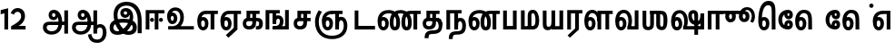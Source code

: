 SplineFontDB: 3.0
FontName: AyannaNarrowTamil-ExtraBold
FullName: AyannaNarrow
FamilyName: AyannaNarrow
OS2FamilyName: "ayanna-tamil tamil"
OS2StyleName: "regular"
Weight: ExtraBold
Copyright: Licensed under the SIL Open Font License 1.1 (see file OFL.txt)
Version: 2.5.0
ItalicAngle: 0
UnderlinePosition: -102
UnderlineWidth: 0
Ascent: 819
Descent: 205
InvalidEm: 0
UFOAscent: 819
UFODescent: -205
LayerCount: 2
Layer: 0 0 "Back" 1
Layer: 1 0 "Fore" 0
FSType: 0
OS2Version: 0
OS2_WeightWidthSlopeOnly: 0
OS2_UseTypoMetrics: 0
CreationTime: 1440916200
ModificationTime: 1441878419
PfmFamily: 16
TTFWeight: 400
TTFWidth: 5
LineGap: 0
VLineGap: 0
Panose: 2 0 6 0 0 0 0 0 0 0
OS2TypoAscent: 819
OS2TypoAOffset: 0
OS2TypoDescent: -205
OS2TypoDOffset: 0
OS2TypoLinegap: 0
OS2WinAscent: 535
OS2WinAOffset: 0
OS2WinDescent: 221
OS2WinDOffset: 0
HheadAscent: 541
HheadAOffset: 0
HheadDescent: -238
HheadDOffset: 0
OS2SubXSize: 861
OS2SubYSize: 799
OS2SubXOff: 0
OS2SubYOff: 246
OS2SupXSize: 861
OS2SupYSize: 799
OS2SupXOff: 0
OS2SupYOff: 615
OS2StrikeYSize: 61
OS2StrikeYPos: 307
OS2CapHeight: 0
OS2XHeight: 0
OS2Vendor: 'ACE '
OS2CodePages: 00000001.00000000
OS2UnicodeRanges: 80108003.00002042.00000000.00000000
Lookup: 260 0 0 "MarktobaseattachmentinTamillook" { "MarktobaseattachmentinTamillook subtable"  } ['abvm' ('taml' <'dflt' > 'DFLT' <'dflt' > ) ]
DEI: 91125
LangName: 1033 "Licensed under the SIL Open Font License 1.1 (see file OFL.txt)" "" "" "" "" "Version 2.5.0" "" "" "" "" "" "" "" "" "" "" "ayanna-tamil" "tamil"
Encoding: tamil
UnicodeInterp: none
NameList: AGL For New Fonts
DisplaySize: -128
AntiAlias: 1
FitToEm: 1
WinInfo: 0 8 7
BeginPrivate: 3
StemSnapH 13 [35 36 37 66]
StemSnapV 21 [8 10 35 36 37 38 66]
BlueShift 1 0
EndPrivate
Grid
-1024 559.984985352 m 0
 2048 559.984985352 l 1024
-1024 544.984985352 m 0
 2048 544.984985352 l 1024
EndSplineSet
AnchorClass2: "tml_virama" "MarktobaseattachmentinTamillook subtable" 
BeginChars: 263 132

StartChar: tml_E
Encoding: 9 2958 0
GlifName: tml_E_
Width: 660
VWidth: 0
GlyphClass: 2
Flags: HW
AnchorPoint: "tml_virama" 428 1 basechar 0
LayerCount: 2
Back
Fore
SplineSet
54 239 m 256
 54 431 144 544 297 545 c 256
 297 450 l 256
 200 450 153 361 153 249 c 256
 153 155 170 72 217 72 c 256
 262 72 270 135 270 173 c 256
 270 232 243 264 217 264 c 256
 179 264 151 215 162 143 c 257
 78 211 l 257
 100 260 129 362 222 362 c 256
 290 362 369 307 369 170 c 256
 369 52 312 -24 217 -24 c 256
 115 -24 54 87 54 239 c 256
289 450 m 257
 291 545 l 257
 635 545 l 257
 635 450 l 257
 535 450 l 257
 535 0 l 257
 430 0 l 257
 430 450 l 257
 289 450 l 257
EndSplineSet
EndChar

StartChar: tml_Ee
Encoding: 10 2959 1
GlifName: tml_E_e
Width: 646
VWidth: 0
GlyphClass: 2
Flags: HW
HStem: -18 36 0 21<416 521 416 416 521 521> 232 36 485 35
VStem: -41 37 208 37 457 36
AnchorPoint: "tml_virama" 314 1 basechar 0
LayerCount: 2
Back
Fore
SplineSet
40 239 m 256
 40 431 130 544 283 545 c 256
 283 450 l 256
 186 450 139 361 139 249 c 256
 139 155 156 72 203 72 c 256
 248 72 256 135 256 173 c 256
 256 232 229 264 203 264 c 256
 165 264 137 215 148 143 c 257
 64 211 l 257
 86 260 115 362 208 362 c 256
 276 362 355 307 355 170 c 256
 355 52 298 -24 203 -24 c 256
 101 -24 40 87 40 239 c 256
194 -161 m 257
 416 48 l 257
 521 0 l 257
 266 -236 l 257
 194 -161 l 257
275 450 m 257
 277 545 l 257
 621 545 l 257
 621 450 l 257
 521 450 l 257
 521 0 l 257
 416 0 l 257
 416 450 l 257
 275 450 l 257
EndSplineSet
PickledDataWithLists: "(dp1
S'com.fontlab.hintData'
p2
(dp3
S'vhints'
p4
(lp5
(dp6
S'position'
p7
I-41
sS'width'
p8
I37
sa(dp9
g7
I208
sg8
I37
sa(dp10
g7
I457
sg8
I36
sasS'hhints'
p11
(lp12
(dp13
g7
I-18
sg8
I36
sa(dp14
g7
I0
sg8
I21
sa(dp15
g7
I232
sg8
I36
sa(dp16
g7
I485
sg8
I35
sass."
EndChar

StartChar: tml_Ii
Encoding: 6 2952 2
GlifName: tml_I_i
Width: 612
VWidth: 0
GlyphClass: 2
Flags: HW
HStem: 0 21<60 60 60 165 314 314 314 419> 485 35
VStem: 108 36 413 36
LayerCount: 2
Back
Fore
SplineSet
60 0 m 257
 60 551 l 257
 587 551 l 257
 587 456 l 257
 165 456 l 257
 165 0 l 257
 60 0 l 257
182 278 m 256
 182 248 208 221 239 221 c 256
 269 221 295 248 295 278 c 256
 295 308 269 335 239 335 c 256
 208 335 182 308 182 278 c 256
314 0 m 257
 314 486 l 257
 419 486 l 257
 419 0 l 257
 314 0 l 257
434 278 m 256
 434 248 460 221 490 221 c 256
 521 221 547 248 547 278 c 256
 547 308 521 335 490 335 c 256
 460 335 434 308 434 278 c 256
EndSplineSet
PickledDataWithLists: "(dp1
S'com.fontlab.hintData'
p2
(dp3
S'vhints'
p4
(lp5
(dp6
S'position'
p7
I108
sS'width'
p8
I36
sa(dp9
g7
I413
sg8
I36
sasS'hhints'
p10
(lp11
(dp12
g7
I0
sg8
I21
sa(dp13
g7
I485
sg8
I35
sass."
EndChar

StartChar: tml_Lla
Encoding: 31 2995 3
GlifName: tml_L_la
Width: 878
VWidth: 0
GlyphClass: 2
Flags: HW
HStem: -17 36 0 21<424 424 424 529 648 648 648 753> 233 36 485 35 499 36
VStem: 23 37 272 37 424 35 698 36
LayerCount: 2
Back
Fore
SplineSet
54 239 m 256
 54 441 137 560 278 561 c 256
 413 562 508 418 508 212 c 256
 424 242 l 256
 422 377 366 467 278 467 c 256
 194 467 153 370 153 249 c 256
 153 155 170 72 217 72 c 256
 262 72 270 135 270 173 c 256
 270 232 244 264 218 264 c 256
 179 264 151 215 162 143 c 257
 78 211 l 257
 100 260 129 362 223 362 c 256
 291 362 369 307 369 170 c 256
 369 52 312 -24 217 -24 c 256
 115 -24 54 87 54 239 c 256
424 0 m 257
 424 545 l 257
 853 545 l 257
 853 450 l 257
 753 450 l 257
 753 0 l 257
 648 0 l 257
 648 450 l 257
 529 450 l 257
 529 0 l 257
 424 0 l 257
EndSplineSet
PickledDataWithLists: "(dp1
S'com.fontlab.hintData'
p2
(dp3
S'vhints'
p4
(lp5
(dp6
S'position'
p7
I23
sS'width'
p8
I37
sa(dp9
g7
I272
sg8
I37
sa(dp10
g7
I424
sg8
I35
sa(dp11
g7
I698
sg8
I36
sasS'hhints'
p12
(lp13
(dp14
g7
I-17
sg8
I36
sa(dp15
g7
I0
sg8
I21
sa(dp16
g7
I233
sg8
I36
sa(dp17
g7
I485
sg8
I35
sa(dp18
g7
I499
sg8
I36
sass."
EndChar

StartChar: tml_Day
Encoding: 65 3059 4
GlifName: tml_D_ay
Width: 622
VWidth: 0
GlyphClass: 2
Flags: HW
AnchorPoint: "tml_virama" 413 1 basechar 0
LayerCount: 2
Back
Fore
SplineSet
40 239 m 256
 40 441 130 560 283 561 c 256
 417 562 512 437 512 258 c 256
 512 116 468 57 468 57 c 257
 380 79 l 257
 396 118 410 167 410 256 c 256
 410 383 360 467 283 467 c 256
 186 467 139 370 139 249 c 256
 139 155 156 72 203 72 c 256
 248 72 256 135 256 173 c 256
 256 232 229 264 203 264 c 256
 165 264 137 215 148 143 c 257
 64 211 l 257
 86 260 115 362 208 362 c 256
 276 362 355 307 355 170 c 256
 355 52 298 -24 203 -24 c 256
 101 -24 40 87 40 239 c 256
380 79 m 257
 485 95 l 257
 597 95 l 257
 597 0 l 257
 381 0 l 257
 380 79 l 257
EndSplineSet
EndChar

StartChar: tml_Pa
Encoding: 25 2986 5
GlifName: tml_P_a
Width: 511
VWidth: 0
GlyphClass: 2
Flags: HW
HStem: 0 35
VStem: 50 36 435 36
AnchorPoint: "tml_virama" 266 0 basechar 0
LayerCount: 2
Back
Fore
SplineSet
70 0 m 257
 70 543 l 257
 175 543 l 257
 175 100 l 257
 346 100 l 257
 346 543 l 257
 451 543 l 257
 451 0 l 257
 70 0 l 257
EndSplineSet
PickledDataWithLists: "(dp1
S'com.fontlab.hintData'
p2
(dp3
S'vhints'
p4
(lp5
(dp6
S'position'
p7
I50
sS'width'
p8
I36
sa(dp9
g7
I435
sg8
I36
sasS'hhints'
p10
(lp11
(dp12
g7
I0
sg8
I35
sass."
EndChar

StartChar: tml_Ra
Encoding: 28 2992 6
GlifName: tml_R_a
Width: 498
VWidth: 0
GlyphClass: 2
Flags: HW
HStem: 0 21<58 58 58 163 282 282 282 387 388 388> 485 35
VStem: 7 36 313 36
AnchorPoint: "tml_virama" 220 0 basechar 0
LayerCount: 2
Back
Fore
SplineSet
58 0 m 257
 58 551 l 257
 487 551 l 257
 487 456 l 257
 387 456 l 257
 387 0 l 257
 282 0 l 257
 282 456 l 257
 163 456 l 257
 163 0 l 257
 58 0 l 257
69 -170 m 257
 284 32 l 257
 388 0 l 257
 133 -236 l 257
 69 -170 l 257
EndSplineSet
PickledDataWithLists: "(dp1
S'com.fontlab.hintData'
p2
(dp3
S'vhints'
p4
(lp5
(dp6
S'position'
p7
I7
sS'width'
p8
I36
sa(dp9
g7
I313
sg8
I36
sasS'hhints'
p10
(lp11
(dp12
g7
I0
sg8
I21
sa(dp13
g7
I485
sg8
I35
sass."
EndChar

StartChar: tml_Tta
Encoding: 20 2975 7
GlifName: tml_T_ta
Width: 663
VWidth: 0
GlyphClass: 2
Flags: HW
HStem: 0 35
VStem: 60 36
AnchorPoint: "tml_virama" 346 0 basechar 0
LayerCount: 2
Back
Fore
SplineSet
60 0 m 257
 60 544 l 257
 165 544 l 257
 165 103 l 257
 633 103 l 257
 633 0 l 257
 60 0 l 257
EndSplineSet
PickledDataWithLists: "(dp1
S'com.fontlab.hintData'
p2
(dp3
S'vhints'
p4
(lp5
(dp6
S'position'
p7
I60
sS'width'
p8
I36
sasS'hhints'
p9
(lp10
(dp11
g7
I0
sg8
I35
sass."
EndChar

StartChar: tml_Va
Encoding: 33 2997 8
GlifName: tml_V_a
Width: 768
VWidth: 0
GlyphClass: 2
Flags: HW
AnchorPoint: "tml_virama" 427 1 basechar 0
LayerCount: 2
Back
Fore
SplineSet
54 239 m 256
 54 441 144 560 297 561 c 256
 431 562 526 437 526 258 c 256
 526 116 482 57 482 57 c 257
 394 79 l 257
 410 118 424 167 424 256 c 256
 424 383 374 467 297 467 c 256
 200 467 153 370 153 249 c 256
 153 155 170 72 217 72 c 256
 262 72 270 135 270 173 c 256
 270 232 243 264 217 264 c 256
 179 264 151 215 162 143 c 257
 78 211 l 257
 100 260 129 362 222 362 c 256
 290 362 369 307 369 170 c 256
 369 52 312 -24 217 -24 c 256
 115 -24 54 87 54 239 c 256
394 79 m 257
 499 95 l 257
 603 95 l 257
 603 545 l 257
 708 545 l 257
 708 0 l 257
 395 0 l 257
 394 79 l 257
EndSplineSet
EndChar

StartChar: tml_MatraAa
Encoding: 38 3006 9
GlifName: tml_M_atraA_a
Width: 486
VWidth: 0
GlyphClass: 2
Flags: HW
HStem: 0 21<50 50 50 155 274 274 274 379> 485 35
VStem: 108 36 413 36
LayerCount: 2
Back
Fore
SplineSet
50 0 m 257
 50 545 l 257
 479 545 l 257
 479 450 l 257
 379 450 l 257
 379 0 l 257
 274 0 l 257
 274 450 l 257
 155 450 l 257
 155 0 l 257
 50 0 l 257
EndSplineSet
PickledDataWithLists: "(dp1
S'com.fontlab.hintData'
p2
(dp3
S'vhints'
p4
(lp5
(dp6
S'position'
p7
I108
sS'width'
p8
I36
sa(dp9
g7
I413
sg8
I36
sasS'hhints'
p10
(lp11
(dp12
g7
I0
sg8
I21
sa(dp13
g7
I485
sg8
I35
sass."
EndChar

StartChar: tml_Seven
Encoding: 59 3053 10
GlifName: tml_S_even
Width: 606
VWidth: 0
GlyphClass: 2
Flags: HW
HStem: 0 21<431 536 431 431> 485 35
VStem: 94 36 399 36
LayerCount: 2
Back
Fore
SplineSet
40 239 m 256
 40 431 148 544 332 545 c 256
 332 450 l 256
 194 450 139 361 139 249 c 256
 139 155 156 72 203 72 c 256
 248 72 256 135 256 173 c 256
 256 232 230 264 204 264 c 256
 165 264 137 215 148 143 c 257
 64 211 l 257
 86 260 115 362 209 362 c 256
 277 362 355 307 355 170 c 256
 355 52 298 -24 203 -24 c 256
 101 -24 40 87 40 239 c 256
318 450 m 257
 328 545 l 257
 536 545 l 257
 536 450 l 257
 536 450 l 257
 536 0 l 257
 431 0 l 257
 431 450 l 257
 318 450 l 257
EndSplineSet
PickledDataWithLists: "(dp1
S'com.fontlab.hintData'
p2
(dp3
S'vhints'
p4
(lp5
(dp6
S'position'
p7
I94
sS'width'
p8
I36
sa(dp9
g7
I399
sg8
I36
sasS'hhints'
p10
(lp11
(dp12
g7
I0
sg8
I21
sa(dp13
g7
I485
sg8
I35
sass."
EndChar

StartChar: uni0031
Encoding: 256 49 11
GlifName: uni0031
Width: 279
VWidth: 0
GlyphClass: 2
Flags: HW
HStem: 0 21<124 229 124 124>
VStem: 124 105<0 464 464 464>
LayerCount: 2
Back
Fore
SplineSet
19 435 m 257
 20 555 l 257
 229 609 l 257
 229 609 l 257
 229 0 l 257
 124 0 l 257
 124 464 l 257
 19 435 l 257
EndSplineSet
PickledDataWithLists: "(dp1
S'com.fontlab.hintData'
p2
(dp3
S'vhints'
p4
(lp5
(dp6
S'position'
p7
I124
sS'width'
p8
I105
sasS'hhints'
p9
(lp10
(dp11
g7
I0
sg8
I21
sass."
EndChar

StartChar: uni0032
Encoding: 257 50 12
GlifName: uni0032
Width: 459
VWidth: 0
GlyphClass: 2
Flags: HW
HStem: -17 36 0 35 233 36 499 36
VStem: 49 37 298 37 480 38
LayerCount: 2
Back
Fore
SplineSet
21 466 m 257
 43 543 116 614 210 614 c 256
 344 614 441 515 420 336 c 256
 402 219 312 140 242 103 c 257
 439 103 l 257
 439 0 l 257
 31 0 l 257
 31 93 l 257
 201 187 305 265 314 359 c 256
 322 455 271 506 217 507 c 256
 145 508 121 452 112 426 c 257
 21 466 l 257
EndSplineSet
PickledDataWithLists: "(dp1
S'com.fontlab.hintData'
p2
(dp3
S'vhints'
p4
(lp5
(dp6
S'position'
p7
I49
sS'width'
p8
I37
sa(dp9
g7
I298
sg8
I37
sa(dp10
g7
I480
sg8
I38
sasS'hhints'
p11
(lp12
(dp13
g7
I-17
sg8
I36
sa(dp14
g7
I0
sg8
I35
sa(dp15
g7
I233
sg8
I36
sa(dp16
g7
I499
sg8
I36
sass."
EndChar

StartChar: NameMe.13
Encoding: 258 -1 13
GlifName: N_ameM_e.13
Width: 533
VWidth: 0
GlyphClass: 2
Flags: HW
LayerCount: 2
Back
Fore
SplineSet
25 252 m 256
 25 395 105 471 195 471 c 256
 228 471 252 461 275 445 c 257
 237 345 l 257
 211 360 169 369 147 320 c 256
 139 303 135 280 135 252 c 256
 135 168 190 115 244 115 c 256
 349 115 389 244 389 377 c 256
 389 510 351 640 248 640 c 256
 180 640 148 589 138 551 c 258
 136 545 l 257
 30 584 l 257
 32 588 l 258
 57 664 113 755 248 755 c 256
 483 755 503 488 503 377 c 256
 503 265 479 0 244 0 c 256
 92 0 25 136 25 252 c 256
EndSplineSet
EndChar

StartChar: tml_A
Encoding: 3 2949 14
GlifName: tml_A_
Width: 825
VWidth: 0
GlyphClass: 2
Flags: HW
HStem: -134 36 160 35 298 35 492 37
VStem: 155 37 524 37 670 36 670 8
LayerCount: 2
Back
Fore
SplineSet
57 58 m 256
 56 157 118 219 237 219 c 258
 678 219 l 257
 678 124 l 257
 233 124 l 258
 186 124 163 92 163 55 c 256
 163 -12 227 -49 299 -49 c 256
 440 -49 497 45 498 186 c 256
 499 324 461 469 361 468 c 256
 333 468 314 445 314 416 c 256
 314 383 333 356 362 356 c 256
 386 356 409 374 409 413 c 256
 409 453 382 468 362 468 c 257
 462 474 l 257
 474 447 479 421 479 398 c 256
 479 320 435 265 356 265 c 256
 277 264 218 323 217 410 c 256
 216 503 279 562 363 561 c 256
 540 560 600 364 601 190 c 256
 602 -11 498 -144 299 -144 c 256
 150 -144 58 -53 57 58 c 256
660 -116 m 257
 660 545 l 257
 765 545 l 257
 765 -116 l 257
 660 -116 l 257
EndSplineSet
PickledDataWithLists: "(dp1
S'com.fontlab.hintData'
p2
(dp3
S'vhints'
p4
(lp5
(dp6
S'position'
p7
I155
sS'width'
p8
I37
sa(dp9
g7
I524
sg8
I37
sa(dp10
g7
I670
sg8
I36
sa(dp11
g7
I670
sg8
I8
sasS'hhints'
p12
(lp13
(dp14
g7
I-134
sg8
I36
sa(dp15
g7
I160
sg8
I35
sa(dp16
g7
I298
sg8
I35
sa(dp17
g7
I492
sg8
I37
sass."
EndChar

StartChar: tml_Aa
Encoding: 4 2950 15
GlifName: tml_A_a
Width: 1075
VWidth: 0
GlyphClass: 2
Flags: HW
HStem: -134 36 160 35 298 35 492 37
LayerCount: 2
Back
Fore
SplineSet
508 -144 m 257
 602 -128 l 257
 618 -238 666 -287 767 -288 c 256
 888 -289 925 -183 925 -82 c 256
 925 -3 907 66 848 66 c 256
 790 66 766 33 765 -24 c 257
 690 -58 l 257
 688 70 754 161 848 161 c 256
 976 161 1030 41 1030 -82 c 256
 1030 -257 931 -383 767 -383 c 256
 669 -383 529 -344 508 -144 c 257
EndSplineSet
Refer: 14 2949 N 1 0 0 1 0 0 2
PickledDataWithLists: "(dp1
S'com.fontlab.hintData'
p2
(dp3
S'hhints'
p4
(lp5
(dp6
S'position'
p7
I-134
sS'width'
p8
I36
sa(dp9
g7
I160
sg8
I35
sa(dp10
g7
I298
sg8
I35
sa(dp11
g7
I492
sg8
I37
sass."
EndChar

StartChar: tml_Nnna
Encoding: 24 2985 16
GlifName: tml_N_nna
Width: 940
VWidth: 0
GlyphClass: 2
Flags: HW
LayerCount: 2
Back
Fore
SplineSet
40 239 m 256
 40 438 152 555 342 556 c 256
 342 461 l 256
 197 461 139 368 139 249 c 256
 139 155 156 72 203 72 c 256
 248 72 256 135 256 173 c 256
 256 232 230 264 204 264 c 256
 165 264 137 215 148 143 c 257
 64 211 l 257
 86 260 115 362 209 362 c 256
 277 362 355 307 355 170 c 256
 355 52 298 -24 203 -24 c 256
 101 -24 40 87 40 239 c 256
342 461 m 257
 342 556 l 257
 364 556 l 257
 364 461 l 257
 342 461 l 257
361 461 m 256
 361 556 l 256
 513 556 673 458 673 208 c 256
 673 51 630 -24 528 -24 c 256
 429 -24 380 53 380 208 c 256
 380 414 460 545 647 546 c 257
 925 546 l 257
 925 451 l 257
 825 451 l 257
 825 0 l 257
 720 0 l 257
 720 451 l 257
 648 451 l 257
 530 451 485 359 485 208 c 256
 485 137 499 72 528 72 c 256
 556 72 567 130 567 207 c 256
 567 403 452 461 361 461 c 256
EndSplineSet
EndChar

StartChar: tml_Nna
Encoding: 21 2979 17
GlifName: tml_N_na
Width: 1274
VWidth: 0
GlyphClass: 2
Flags: HW
HStem: -17 36 1 21 233 36 486 35
VStem: -51 37 198 37 447 36
AnchorPoint: "tml_virama" 476 0 basechar 0
LayerCount: 2
Back
Fore
SplineSet
40 239 m 256
 40 438 152 555 343 556 c 256
 343 461 l 256
 206 461 139 368 139 249 c 256
 139 155 156 72 203 72 c 256
 248 72 256 135 256 173 c 256
 256 232 230 264 204 264 c 256
 165 264 137 215 148 143 c 257
 64 211 l 257
 86 260 115 362 209 362 c 256
 277 362 355 307 355 170 c 256
 355 52 298 -24 203 -24 c 256
 101 -24 40 87 40 239 c 256
343 461 m 257
 343 556 l 257
 365 556 l 257
 365 461 l 257
 343 461 l 257
362 461 m 256
 362 556 l 256
 514 556 673 458 673 208 c 256
 673 51 630 -24 528 -24 c 256
 430 -24 382 53 382 208 c 256
 382 420 476 555 696 556 c 257
 692 461 l 257
 544 461 487 365 487 208 c 256
 487 137 500 72 528 72 c 256
 556 72 567 130 567 207 c 256
 567 403 453 461 362 461 c 256
689 461 m 256
 689 556 l 256
 842 556 1002 458 1002 208 c 256
 1002 51 959 -24 858 -24 c 256
 761 -24 713 53 713 208 c 256
 713 414 792 545 977 546 c 257
 1256 546 l 257
 1256 451 l 257
 1156 451 l 257
 1156 0 l 257
 1051 0 l 257
 1051 451 l 257
 978 451 l 257
 862 451 818 359 818 208 c 256
 818 137 831 72 858 72 c 256
 885 72 896 130 896 207 c 256
 896 403 781 461 689 461 c 256
EndSplineSet
PickledDataWithLists: "(dp1
S'com.fontlab.hintData'
p2
(dp3
S'vhints'
p4
(lp5
(dp6
S'position'
p7
I-51
sS'width'
p8
I37
sa(dp9
g7
I198
sg8
I37
sa(dp10
g7
I447
sg8
I36
sasS'hhints'
p11
(lp12
(dp13
g7
I-17
sg8
I36
sa(dp14
g7
I1
sg8
I21
sa(dp15
g7
I233
sg8
I36
sa(dp16
g7
I486
sg8
I35
sass."
EndChar

StartChar: NameMe.18
Encoding: 259 -1 18
GlifName: N_ameM_e.18
Width: 1024
VWidth: 0
GlyphClass: 2
Flags: HW
LayerCount: 2
Back
Fore
EndChar

StartChar: tml_Ma
Encoding: 26 2990 19
GlifName: tml_M_a
Width: 624
VWidth: 0
GlyphClass: 2
Flags: HW
HStem: 0 35 520 35
VStem: 70 35 327 35 638 36
AnchorPoint: "tml_virama" 286 0 basechar 0
LayerCount: 2
Back
Fore
SplineSet
60 0 m 257
 60 545 l 257
 165 545 l 257
 165 95 l 257
 378 95 l 257
 393 0 l 257
 60 0 l 257
250 66 m 256
 250 382 l 258
 250 496 284 560 399 561 c 256
 519 562 572 404 573 271 c 256
 574 85 514 0 389 0 c 257
 371 95 l 257
 461 94 468 171 468 271 c 256
 468 355 448 465 400 465 c 256
 360 465 355 433 355 382 c 258
 355 66 l 257
 250 66 l 256
EndSplineSet
PickledDataWithLists: "(dp1
S'com.fontlab.hintData'
p2
(dp3
S'vhints'
p4
(lp5
(dp6
S'position'
p7
I70
sS'width'
p8
I35
sa(dp9
g7
I327
sg8
I35
sa(dp10
g7
I638
sg8
I36
sasS'hhints'
p11
(lp12
(dp13
g7
I0
sg8
I35
sa(dp14
g7
I520
sg8
I35
sass."
EndChar

StartChar: tml_Virama
Encoding: 49 3021 20
GlifName: tml_V_irama
Width: 0
VWidth: 0
GlyphClass: 4
Flags: HW
HStem: 658 48
VStem: -24 48
AnchorPoint: "tml_virama" 0 0 mark 0
LayerCount: 2
Back
Fore
SplineSet
-61 682 m 256
 -61 715 -33 743 0 743 c 256
 33 743 61 715 61 682 c 256
 61 649 33 621 0 621 c 256
 -33 621 -61 649 -61 682 c 256
EndSplineSet
PickledDataWithLists: "(dp1
S'com.fontlab.hintData'
p2
(dp3
S'vhints'
p4
(lp5
(dp6
S'position'
p7
I-24
sS'width'
p8
I48
sasS'hhints'
p9
(lp10
(dp11
g7
I658
sg8
I48
sass."
EndChar

StartChar: tml_I
Encoding: 5 2951 21
GlifName: tml_I_
Width: 1005
VWidth: 0
GlyphClass: 2
Flags: HW
HStem: -134 36 160 35 298 35 492 37
VStem: 181 37 550 37 696 36 696 8
LayerCount: 2
Back
Fore
SplineSet
43 58 m 256
 42 273 283 300 441 300 c 256
 597 300 808 253 808 61 c 256
 808 -25 772 -144 570 -144 c 256
 301 -144 155 153 155 419 c 256
 155 646 288 787 522 786 c 256
 812 784 945 573 945 234 c 256
 945 159 945 -41 945 -98 c 257
 832 -97 l 257
 833 -48 834 165 834 254 c 256
 833 515 717 678 522 677 c 256
 357 677 263 595 263 398 c 256
 263 155 451 -39 568 -39 c 256
 680 -39 694 23 694 60 c 256
 694 117 646 189 436 189 c 256
 245 189 149 154 149 52 c 256
 149 -3 186 -39 265 -39 c 256
 394 -39 576 117 604 307 c 256
 624 433 596 529 487 528 c 256
 459 528 440 505 440 476 c 256
 440 443 459 416 488 416 c 256
 512 416 535 434 535 473 c 256
 535 513 508 528 488 528 c 257
 588 534 l 257
 600 507 605 481 605 458 c 256
 605 380 561 326 482 325 c 256
 403 324 344 383 343 470 c 256
 342 563 409 622 499 621 c 256
 662 620 724 456 702 291 c 256
 665 24 452 -144 275 -144 c 256
 109 -144 44 -58 43 58 c 256
EndSplineSet
PickledDataWithLists: "(dp1
S'com.fontlab.hintData'
p2
(dp3
S'vhints'
p4
(lp5
(dp6
S'position'
p7
I181
sS'width'
p8
I37
sa(dp9
g7
I550
sg8
I37
sa(dp10
g7
I696
sg8
I36
sa(dp11
g7
I696
sg8
I8
sasS'hhints'
p12
(lp13
(dp14
g7
I-134
sg8
I36
sa(dp15
g7
I160
sg8
I35
sa(dp16
g7
I298
sg8
I35
sa(dp17
g7
I492
sg8
I37
sass."
EndChar

StartChar: tml_La
Encoding: 30 2994 22
GlifName: tml_L_a
Width: 0
VWidth: 0
GlyphClass: 2
Flags: HW
LayerCount: 2
Back
Fore
EndChar

StartChar: tml_Llla
Encoding: 32 2996 23
GlifName: tml_L_lla
Width: 0
VWidth: 0
GlyphClass: 2
Flags: HW
LayerCount: 2
Back
Fore
EndChar

StartChar: tml_O
Encoding: 12 2962 24
GlifName: tml_O_
Width: 0
VWidth: 0
GlyphClass: 2
Flags: HW
LayerCount: 2
Back
Fore
EndChar

StartChar: tml_Oo
Encoding: 13 2963 25
GlifName: tml_O_o
Width: 0
VWidth: 0
GlyphClass: 2
Flags: HW
LayerCount: 2
Back
Fore
EndChar

StartChar: tml_Rra
Encoding: 29 2993 26
GlifName: tml_R_ra
Width: 0
VWidth: 0
GlyphClass: 2
Flags: HW
LayerCount: 2
Back
Fore
EndChar

StartChar: tml_Sha
Encoding: 34 2998 27
GlifName: tml_S_ha
Width: 811
GlyphClass: 2
Flags: HW
AnchorPoint: "tml_virama" 383 0 basechar 0
LayerCount: 2
Back
Fore
SplineSet
56 545 m 1
 161 545 l 1
 161 148 l 2
 161 94 183 80 214 80 c 0
 240 80 271 94 271 148 c 2
 271 545 l 1
 376 545 l 1
 376 148 l 2
 376 38 318 -17 212 -17 c 0
 101 -17 56 44 56 148 c 2
 56 545 l 1
271 450 m 1
 271 545 l 1
 546 545 l 1
 564 450 l 1
 271 450 l 1
441 148 m 256
 441 530 l 256
 551 530 l 257
 551 148 l 256
 551 94 581 83 601 83 c 256
 639 83 646 131 646 275 c 256
 646 385 641 451 531 450 c 257
 541 545 l 257
 666 545 755.73 516 755 275 c 256
 754.45 92 719 -15 598 -15 c 256
 523.99 -15 441 15 441 148 c 256
EndSplineSet
EndChar

StartChar: tml_Uu
Encoding: 8 2954 28
GlifName: tml_U_u
Width: 0
VWidth: 0
GlyphClass: 2
Flags: HW
LayerCount: 2
Back
Fore
EndChar

StartChar: tml_Visarga
Encoding: 2 2947 29
GlifName: tml_V_isarga
Width: 0
VWidth: 0
GlyphClass: 2
Flags: HW
LayerCount: 2
Back
Fore
EndChar

StartChar: tml_Ya
Encoding: 27 2991 30
GlifName: tml_Y_a
Width: 685
VWidth: 0
GlyphClass: 2
Flags: HW
HStem: -17 36 0 21<306 306 306 635> 233 36 485 35 499 36
VStem: -215 37 34 37 186 35 460 36
AnchorPoint: "tml_virama" 348 0 basechar 0
LayerCount: 2
Back
Fore
SplineSet
61 156 m 258
 61 545 l 256
 166 545 l 257
 166 161 l 258
 166 102 185 80 226 80 c 256
 289 80 306 127 306 255 c 256
 351 291 l 257
 378 104 320 -17 209 -17 c 256
 94 -17 61 52 61 156 c 258
306 0 m 257
 306 545 l 257
 411 545 l 257
 411 95 l 257
 530 95 l 257
 530 545 l 257
 635 545 l 257
 635 0 l 257
 306 0 l 257
EndSplineSet
PickledDataWithLists: "(dp1
S'com.fontlab.hintData'
p2
(dp3
S'vhints'
p4
(lp5
(dp6
S'position'
p7
I-215
sS'width'
p8
I37
sa(dp9
g7
I34
sg8
I37
sa(dp10
g7
I186
sg8
I35
sa(dp11
g7
I460
sg8
I36
sasS'hhints'
p12
(lp13
(dp14
g7
I-17
sg8
I36
sa(dp15
g7
I0
sg8
I21
sa(dp16
g7
I233
sg8
I36
sa(dp17
g7
I485
sg8
I35
sa(dp18
g7
I499
sg8
I36
sass."
EndChar

StartChar: uni0033
Encoding: 260 51 31
GlifName: uni0033
Width: 419
VWidth: 0
GlyphClass: 2
Flags: HW
HStem: -7 35 302 19 562 35
VStem: 20 31 342 36
LayerCount: 2
Back
Fore
PickledDataWithLists: "(dp1
S'com.fontlab.hintData'
p2
(dp3
S'vhints'
p4
(lp5
(dp6
S'position'
p7
I20
sS'width'
p8
I31
sa(dp9
g7
I342
sg8
I36
sasS'hhints'
p10
(lp11
(dp12
g7
I-7
sg8
I35
sa(dp13
g7
I302
sg8
I19
sa(dp14
g7
I562
sg8
I35
sass."
EndChar

StartChar: tml_Nya
Encoding: 19 2974 32
GlifName: tml_N_ya
Width: 1156
VWidth: 0
GlyphClass: 2
Flags: HW
HStem: 0 21<665 770 665 665> 485 35
VStem: 152 36 457 36
LayerCount: 2
Back
Fore
SplineSet
94 227 m 256
 94 362 144 467 200 558 c 257
 289 514 l 257
 236 423 200 351 200 221 c 256
 200 -37 356 -174 572 -173 c 256
 778 -172 904 -68 904 111 c 256
 904 189 883 266 829 266 c 256
 782 266 769 225 770 148 c 256
 770 131 770 112 770 93 c 257
 671 91 l 257
 661 175 679 249 708 292 c 256
 742 343 783 368 835 367 c 256
 950 365 1006 244 1006 116 c 256
 1007 -126 836 -271 571 -270 c 256
 288 -269 95 -90 94 227 c 256
286 239 m 256
 286 431 394 544 578 545 c 256
 578 450 l 256
 440 450 385 361 385 249 c 256
 385 155 402 72 449 72 c 256
 494 72 502 135 502 173 c 256
 502 232 476 264 450 264 c 256
 411 264 383 215 394 143 c 257
 310 211 l 257
 332 260 361 362 455 362 c 256
 523 362 601 307 601 170 c 256
 601 52 544 -24 449 -24 c 256
 347 -24 286 87 286 239 c 256
560 450 m 257
 562 545 l 257
 870 545 l 257
 870 450 l 257
 770 450 l 257
 770 0 l 257
 665 0 l 257
 665 450 l 257
 560 450 l 257
EndSplineSet
PickledDataWithLists: "(dp1
S'com.fontlab.hintData'
p2
(dp3
S'vhints'
p4
(lp5
(dp6
S'position'
p7
I152
sS'width'
p8
I36
sa(dp9
g7
I457
sg8
I36
sasS'hhints'
p10
(lp11
(dp12
g7
I0
sg8
I21
sa(dp13
g7
I485
sg8
I35
sass."
EndChar

StartChar: .notdef
Encoding: 261 -1 33
GlifName: _notdef
Width: 300
VWidth: 0
Flags: HW
LayerCount: 2
Back
Fore
EndChar

StartChar: tml_U
Encoding: 7 2953 34
GlifName: tml_U_
Width: 835
GlyphClass: 2
Flags: HW
LayerCount: 2
Back
Fore
SplineSet
803 95 m 1
 803 0 l 1
 80 0 l 1
 79 95 l 1
 215.25 95 l 1
 336.95 105.38 419.07 195.38 420 343 c 0
 421 448 386 531 277 531 c 0
 235.63 531 200.78 513.82 177.61 484.77 c 1
 184.29 486.22 191.4 487 199 487 c 0
 263 487 337 438 337 316 c 0
 337 212 283 146 193 146 c 0
 102 146 48 245 48 380 c 0
 48 522 154 625 277 625 c 0
 429 625 521 517 521 345 c 0
 521 218.09 475.28 140.54 430.45 95 c 1
 803 95 l 1
153 305.99 m 1
 159.62 267.83 172.19 242 193 242 c 0
 231 242 238 290 238 319 c 0
 238 364 216 389 194 389 c 0
 165.38 389 153.31 355.88 153 305.99 c 1
EndSplineSet
EndChar

StartChar: tml_Ai
Encoding: 11 2960 35
GlifName: tml_A_i
Width: 0
VWidth: 0
GlyphClass: 2
Flags: HW
LayerCount: 2
Back
Fore
EndChar

StartChar: tml_Au
Encoding: 14 2964 36
GlifName: tml_A_u
Width: 0
VWidth: 0
GlyphClass: 2
Flags: HW
LayerCount: 2
Back
Fore
EndChar

StartChar: tml_Ka
Encoding: 15 2965 37
GlifName: tml_K_a
Width: 626
GlyphClass: 2
Flags: HW
LayerCount: 2
Back
Fore
SplineSet
30 170 m 0
 29 261 82 332 168 332 c 2
 440 332 l 0
 518.516556291 332 596 297.96875 596 167 c 0
 596 75.7167630058 569.121621622 0.942196531792 443 -1 c 1
 401 1 l 1
 401 95 l 1
 435 95 l 2
 474 95 491 120.463414634 491 167 c 0
 491 217.671875 467 236 427 236 c 0
 186 238 l 0
 146 238 127 208 127 170 c 0
 127 121 157 95 207 95 c 0
 271 95 301 138 301 201 c 6
 301 452 l 1
 241 452 l 1
 241 301 l 1
 136 301 l 1
 136 545 l 1
 506 545 l 1
 506 452 l 1
 406 452 l 1
 406 201 l 6
 406 97 366 0 207 0 c 0
 80 0 31 73 30 170 c 0
EndSplineSet
EndChar

StartChar: tml_Nga
Encoding: 16 2969 38
GlifName: tml_N_ga
Width: 782
VWidth: 0
GlyphClass: 2
Flags: HW
HStem: 0 21<39 39 39 144 263 263 263 368> 485 35
VStem: -12 36 294 36
AnchorPoint: "tml_virama" 381 0 basechar 0
LayerCount: 2
Back
Fore
SplineSet
59 0 m 257
 59 551 l 257
 459 551 l 257
 459 456 l 257
 359 456 l 257
 359 160 l 257
 254 160 l 257
 254 456 l 257
 164 456 l 257
 164 0 l 257
 59 0 l 257
253 95 m 1
 690 95 l 1
 690 0 l 1
 253 0 l 1
 253 95 l 1
280 94 m 257
 340 94 l 256
 464 95 462 213 462 248 c 256
 462 286 440 308 415 308 c 256
 398 308 357 307 358 214 c 256
 358 197 358 188 358 169 c 257
 269 171 l 257
 259 215 269 293 298 336 c 256
 332 387 363 407 415 407 c 256
 500 407 563 345 564 238 c 256
 565 140 531 10 299 9 c 256
 281 9 l 257
 280 94 l 257
608 553 m 1
 713 553 l 1
 713 0 l 1
 608 0 l 1
 608 553 l 1
EndSplineSet
EndChar

StartChar: tml_Ca
Encoding: 17 2970 39
GlifName: tml_C_a
Width: 569
GlyphClass: 2
Flags: HW
LayerCount: 2
Back
Fore
SplineSet
56 170 m 4
 55 260 96 316 162 330 c 5
 162 545 l 5
 534 545 l 5
 534 452 l 5
 434 452 l 5
 434 332 l 5
 534 332 l 5
 534 238 l 5
 434 238 l 5
 434 214 l 6
 435 108 406 0 236 0 c 4
 107 0 57 73 56 170 c 4
329 238 m 5
 212 238 l 6
 172 238 153 210 153 174 c 4
 153 123 184 95 236 95 c 4
 306 95 329 143 329 210 c 6
 329 238 l 5
329 333 m 5
 329 452 l 5
 267 452 l 5
 267 333 l 5
 329 333 l 5
EndSplineSet
EndChar

StartChar: tml_Ja
Encoding: 18 2972 40
GlifName: tml_J_a
Width: 0
VWidth: 0
GlyphClass: 2
Flags: HW
LayerCount: 2
Back
Fore
EndChar

StartChar: tml_Ta
Encoding: 22 2980 41
GlifName: tml_T_a
Width: 632
GlyphClass: 2
Flags: HW
AnchorPoint: "tml_virama" 300 0 basechar 0
LayerCount: 2
Back
Fore
SplineSet
30 170 m 0
 29 261 82 332 168 332 c 2
 420 332 l 0
 501.536423841 332 582 287.65625 582 117 c 0
 483 117 l 0
 483 204.390625 454.5 236 407 236 c 0
 186 238 l 0
 146 238 127 208 127 170 c 0
 127 121 157 95 207 95 c 0
 271 95 301 138 301 201 c 2
 301 452 l 1
 241 452 l 1
 241 301 l 1
 136 301 l 1
 136 545 l 1
 506 545 l 1
 506 452 l 1
 406 452 l 1
 406 201 l 2
 406 97 366 0 207 0 c 0
 80 0 31.065926351 73.0007020592 30 170 c 0
420 332 m 5
 500.427631579 331 581.927631579 287 583 115 c 4
 583 115 l 5
 583 114 583 114 583 113 c 4
 583 112 583 112 583 111 c 6
 583 111 l 5
 580.918518519 -55 510.306917836 -139.8014276 302 -141 c 4
 187.029914331 -141.784478382 197.682539683 -192.692307692 196 -261 c 5
 84 -261 l 5
 84.9391304348 -165.273504274 105.357490823 -38.4402267975 300 -37 c 4
 453.459243777 -36.0389195156 483 11.995098157 483 114 c 4
 483 204 453.769230769 234 407 236 c 5
 420 332 l 5
EndSplineSet
EndChar

StartChar: tml_Na
Encoding: 23 2984 42
GlifName: tml_N_a
Width: 652
VWidth: 0
GlyphClass: 2
Flags: HW
HStem: 0 21<58 58 58 163 282 282 282 387> 485 35
VStem: 7 36 313 36
AnchorPoint: "tml_virama" 250 0 basechar 0
LayerCount: 2
Back
SplineSet
460 332 m 5
 540.427631579 331 621.927631579 287 623 115 c 4
 623 115 l 5
 623 114 623 114 623 113 c 4
 623 112 623 112 623 111 c 6
 623 111 l 5
 620.918518519 -55 550.305516962 -139.578663537 342 -141 c 4
 227.029914331 -141.784478382 237.682539683 -192.692307692 236 -261 c 5
 124 -261 l 5
 124.939130435 -165.273504274 145.355979688 -38.2190114112 340 -37 c 4
 493.459243777 -36.0389195156 523 11.995098157 523 114 c 4
 523 204 493.769230769 234 447 236 c 5
 460 332 l 5
EndSplineSet
Fore
SplineSet
58 0 m 257
 58 551 l 257
 487 551 l 257
 487 456 l 257
 387 456 l 257
 387 0 l 257
 282 0 l 257
 282 456 l 257
 163 456 l 257
 163 0 l 257
 58 0 l 257
127 -271 m 257
 127.917012448 -175.428571429 129.736622572 -49.2454026794 348 -48 c 256
 489.305820675 -47.1304347826 506 3.30434782609 506 112 c 256
 506 174.459259259 488.92 236 445 236 c 256
 408.796610169 236 387 209.889458271 387 161 c 256
 387 144 387 125 387 106 c 257
 317 91 l 257
 318.520945047 237.16028379 342.626775606 335.767536926 452 334 c 260
 568.257309942 332.121212121 610 226.909090909 610 117 c 256
 610 -74.6 537.523861133 -141.853905137 366 -143 c 256
 245.007218229 -143.855514482 236 -166.265091864 236 -271 c 257
 127 -271 l 257
EndSplineSet
PickledDataWithLists: "(dp1
S'com.fontlab.hintData'
p2
(dp3
S'vhints'
p4
(lp5
(dp6
S'position'
p7
I7
sS'width'
p8
I36
sa(dp9
g7
I313
sg8
I36
sasS'hhints'
p10
(lp11
(dp12
g7
I0
sg8
I21
sa(dp13
g7
I485
sg8
I35
sass."
EndChar

StartChar: tml_Ssa
Encoding: 35 2999 43
GlifName: tml_S_sa
Width: 1023
VWidth: 0
GlyphClass: 2
Flags: HW
AnchorPoint: "tml_virama" 455 0 basechar 0
LayerCount: 2
Back
Fore
SplineSet
40 239 m 256
 40 437 130 555 283 555 c 256
 417 555 511 434 511 258 c 256
 511 116 466 57 466 57 c 257
 379 79 l 257
 396 118 410 167 410 256 c 256
 410 379 360 461 283 461 c 256
 186 461 139 367 139 249 c 256
 139 155 156 72 203 72 c 256
 248 72 256 135 256 173 c 256
 256 232 230 264 204 264 c 256
 165 264 137 215 148 143 c 257
 64 211 l 257
 86 260 115 362 209 362 c 256
 277 362 355 307 355 170 c 256
 355 52 298 -24 203 -24 c 256
 101 -24 40 87 40 239 c 256
379 0 m 257
 379 79 l 257
 483 96 l 257
 868 96 l 257
 868 461 l 257
 973 461 l 257
 973 0 l 257
 379 0 l 257
524 399 m 256
 521 500 589 555 662 555 c 256
 782 555 802 467 801 404 c 257
 696 384 l 257
 695 435 690 461 664 460 c 256
 644 460 624 438 625 396 c 256
 625 350 647 250 752 250 c 256
 857 250 867 326 868 428 c 256
 943 425 l 256
 943 290 915 150 748 150 c 256
 633 150 528 226 524 399 c 256
696 -152 m 257
 696 388 l 257
 801 408 l 257
 801 -152 l 257
 696 -152 l 257
EndSplineSet
EndChar

StartChar: tml_Sa
Encoding: 36 3000 44
GlifName: tml_S_a
Width: 0
VWidth: 0
GlyphClass: 2
Flags: HW
LayerCount: 2
Back
Fore
EndChar

StartChar: tml_Ha
Encoding: 37 3001 45
GlifName: tml_H_a
Width: 0
VWidth: 0
GlyphClass: 2
Flags: HW
LayerCount: 2
Back
Fore
EndChar

StartChar: tml_MatraI
Encoding: 39 3007 46
GlifName: tml_M_atraI_
Width: 0
VWidth: 0
GlyphClass: 2
Flags: HW
LayerCount: 2
Back
Fore
EndChar

StartChar: tml_MatraIi
Encoding: 40 3008 47
GlifName: tml_M_atraI_i
Width: 0
VWidth: 0
GlyphClass: 4
Flags: HW
LayerCount: 2
Back
Fore
EndChar

StartChar: tml_MatraU
Encoding: 41 3009 48
GlifName: tml_M_atraU_
Width: 384
VWidth: 0
GlyphClass: 2
Flags: HW
LayerCount: 2
Back
SplineSet
177 545 m 6
 260 545 352 522 352 375 c 4
 352 269 298 212 206 212 c 4
 108 212 58 293 58 375 c 4
 58 401.171875 61.6025390625 426.490234375 69.68359375 449 c 5
 -153 449 l 5
 -153 545 l 5
 177 545 l 6
204.518554688 448.997070312 m 4
 173.88671875 448.584960938 163 408.823242188 163 375 c 4
 163 346 174 307 206 307 c 4
 241 307 247 349 247 375 c 4
 247 445.979492188 214.756835938 448.888671875 204.518554688 448.997070312 c 4
EndSplineSet
Fore
SplineSet
187 545 m 258
 -153 545 l 0
 -153 450 l 256
 203 450 l 256
 211 450 247 451 247 376 c 256
 247 345.79 241.29 297 208 297 c 256
 174.51 297 163 342.31 163 376 c 256
 163 410 174 450 205 450 c 257
 202 536 l 257
 94.42 536 56 460.8 56 376 c 256
 56 288.66 104.6 203 200 203 c 256
 296.74 203 354 263.47 354 376 c 256
 354 522.16 266.2 545 187 545 c 258
EndSplineSet
EndChar

StartChar: tml_MatraUu
Encoding: 42 3010 49
GlifName: tml_M_atraU_u
Width: 545
VWidth: 0
GlyphClass: 2
Flags: HW
LayerCount: 2
Back
SplineSet
242.76953125 536.856445312 m 1
 302.842773438 521.453125 352.000976562 479.645507812 352.000976562 374.999023438 c 0
 352.000976562 268.999023438 298.000976562 211.999023438 206.000976562 211.999023438 c 0
 108.000976562 211.999023438 58.0009765625 292.999023438 58.0009765625 374.999023438 c 0
 58.0009765625 399.962890625 60.59375 424.966796875 66.1533203125 448.999023438 c 1
 -152.999023438 448.999023438 l 1
 -152.999023438 544.999023438 l 1
 110.720703125 544.999023438 l 1
 148.987304688 593.4375 210.022460938 625.999023438 300.000976562 625.999023438 c 0
 361.000976562 625.999023438 506.000976562 586.999023438 510.000976562 373.999023438 c 0
 511.000976562 293.999023438 458.000976562 192.999023438 458.000976562 192.999023438 c 1
 391.000976562 222.999023438 l 1
 391.000976562 222.999023438 437.000976562 301.999023438 436.000976562 374.999023438 c 0
 435.000976562 473.999023438 370.000976562 547.999023438 307.000976562 547.999023438 c 0
 281.9140625 547.999023438 260.63671875 544.134765625 242.76953125 536.856445312 c 1
171.38671875 448.999023438 m 1
 165.616210938 427.149414062 163.001953125 402.278320312 163.001953125 374.999023438 c 0
 163.001953125 345.999023438 174.001953125 306.999023438 206.001953125 306.999023438 c 0
 241.001953125 306.999023438 247.001953125 348.999023438 247.001953125 374.999023438 c 0
 247.001953125 449.999023438 203.001953125 448.999023438 193.001953125 448.999023438 c 2
 171.38671875 448.999023438 l 1
EndSplineSet
Fore
SplineSet
157 545 m 258
 -133 545 l 0
 -133 449 l 256
 173 449 l 256
 196.45 449 247 450 247 375 c 256
 247 349 241 307 206 307 c 256
 174 307 163 346 163 375 c 256
 163 465.59 212.05 547 289 547 c 256
 377.94 547 419 456.48 419 387 c 0
 419 301.79 374 223 374 223 c 1
 457 195 l 1
 457 195 510 279.78 510 378 c 0
 510 480.25 459.35 628.01 285 628 c 256
 166.33 627.99 56 545.49 56 375 c 256
 56 292.71 106.62 212 206 212 c 256
 298.97 212 354 268.97 354 375 c 256
 354 522.03 250.42 545 157 545 c 258
EndSplineSet
EndChar

StartChar: tml_MatraE
Encoding: 43 3014 50
GlifName: tml_M_atraE_
Width: 590
VWidth: 0
GlyphClass: 2
Flags: HWO
HStem: -17 36 0 21<424 424 424 529 648 648 648 753> 233 36 485 35 499 36
VStem: 23 37 272 37 424 35 698 36
LayerCount: 2
Back
Fore
SplineSet
64 239 m 256
 64 641 183.885245902 820 348 821 c 256
 500.39976545 822.332103588 547.06938618 726.417498553 547.860351562 531 c 1
 550 0 l 256
 444 0 l 256
 443.309570312 531 l 1
 440.067615587 639.475119851 427.327224047 697 338 697 c 256
 206.620689655 697 163 462.405857741 163 249 c 256
 163 155 180 72 227 72 c 256
 272 72 280 135 280 173 c 256
 280 232 254 264 228 264 c 256
 189 264 161 215 172 143 c 257
 88 211 l 257
 110 260 139 362 233 362 c 256
 301 362 379 307 379 170 c 256
 379 52 322 -24 227 -24 c 256
 125 -24 64 87 64 239 c 256
EndSplineSet
EndChar

StartChar: tml_MatraEe
Encoding: 44 3015 51
GlifName: tml_M_atraE_e
Width: 471
VWidth: 0
GlyphClass: 2
Flags: HW
HStem: -134 36 160 35 298 35 492 37
VStem: 166 37 535 37 681 36 681 8
LayerCount: 2
Back
Fore
SplineSet
324 93 m 256
 345 93 353 118 353 137 c 256
 353 160 341 178 325 178 c 256
 311 178 296 162 296 138 c 256
 296 116 306 93 323 93 c 257
 279 35 l 257
 231 72.3 211 108.22 211 140 c 256
 211 219.86 272 269 331 269 c 256
 400.01 269 450 224 451 142 c 256
 452.13 49 387 -0.8 313 0 c 256
 178.7 1.5 41.04 88.23 41 284 c 257
 42 451.92 166.58 558.91 313 560 c 256
 387 560.57 452.13 511 451 418 c 256
 450 336 400.01 291 331 291 c 256
 272 291 211 339 211 417 c 256
 211 446.05 221.88 478.89 248 513 c 257
 323 467 l 257
 306 467 296 444 296 422 c 256
 296 398 311 382 325 382 c 256
 341 382 353 400 353 423 c 256
 353 442 345 467 324 467 c 256
 207.2 467 148.22 381.16 147.74 276 c 0
 147.24 154 205.78 93 324 93 c 256
EndSplineSet
EndChar

StartChar: tml_MatraAi
Encoding: 45 3016 52
GlifName: tml_M_atraA_i
Width: 0
VWidth: 0
GlyphClass: 2
Flags: HW
LayerCount: 2
Back
Fore
EndChar

StartChar: tml_MatraO
Encoding: 46 3018 53
GlifName: tml_M_atraO_
Width: 878
VWidth: 0
GlyphClass: 2
Flags: HW
HStem: -17 36 0 21<424 424 424 529 648 648 648 753> 233 36 485 35 499 36
VStem: 23 37 272 37 424 35 698 36
LayerCount: 2
Back
Fore
SplineSet
54 239 m 256
 54 441 157 560 298 561 c 256
 465.65 562.24 526.99 462.94 527.86 271 c 1
 530 0 l 256
 424 0 l 256
 423.31 271 l 1
 419.76 406.01 395.81 467 298 467 c 256
 214 467 153 370 153 249 c 256
 153 155 170 72 217 72 c 256
 262 72 270 135 270 173 c 256
 270 232 244 264 218 264 c 256
 179 264 151 215 162 143 c 257
 78 211 l 257
 100 260 129 362 223 362 c 256
 291 362 369 307 369 170 c 256
 369 52 312 -24 217 -24 c 256
 115 -24 54 87 54 239 c 256
EndSplineSet
EndChar

StartChar: tml_MatraOo
Encoding: 47 3019 54
GlifName: tml_M_atraO_o
Width: 471
VWidth: 0
GlyphClass: 2
Flags: HW
LayerCount: 2
Back
Fore
Refer: 51 3015 S 1 0 0 1 0 0 2
EndChar

StartChar: tml_MatraAu
Encoding: 48 3020 55
GlifName: tml_M_atraA_u
Width: 878
VWidth: 0
GlyphClass: 2
Flags: HW
HStem: -17 36 0 21<424 424 424 529 648 648 648 753> 233 36 485 35 499 36
VStem: 23 37 272 37 424 35 698 36
LayerCount: 2
Back
Fore
SplineSet
54 239 m 256
 54 441 157 560 298 561 c 256
 465.65 562.24 526.99 462.94 527.86 271 c 1
 530 0 l 256
 424 0 l 256
 423.31 271 l 1
 419.76 406.01 395.81 467 298 467 c 256
 214 467 153 370 153 249 c 256
 153 155 170 72 217 72 c 256
 262 72 270 135 270 173 c 256
 270 232 244 264 218 264 c 256
 179 264 151 215 162 143 c 257
 78 211 l 257
 100 260 129 362 223 362 c 256
 291 362 369 307 369 170 c 256
 369 52 312 -24 217 -24 c 256
 115 -24 54 87 54 239 c 256
EndSplineSet
EndChar

StartChar: tml_Om
Encoding: 50 3024 56
GlifName: tml_O_m
Width: 0
VWidth: 0
GlyphClass: 2
Flags: HW
LayerCount: 2
Back
Fore
EndChar

StartChar: tml_AuLengthmark
Encoding: 51 3031 57
GlifName: tml_A_uL_engthmark
Width: 0
VWidth: 0
GlyphClass: 2
Flags: HW
LayerCount: 2
Back
Fore
EndChar

StartChar: tml_Zero
Encoding: 52 3046 58
GlifName: tml_Z_ero
Width: 0
VWidth: 0
GlyphClass: 2
Flags: HW
LayerCount: 2
Back
Fore
EndChar

StartChar: tml_One
Encoding: 53 3047 59
GlifName: tml_O_ne
Width: 0
VWidth: 0
GlyphClass: 2
Flags: HW
LayerCount: 2
Back
Fore
EndChar

StartChar: tml_Two
Encoding: 54 3048 60
GlifName: tml_T_wo
Width: 0
VWidth: 0
GlyphClass: 2
Flags: HW
LayerCount: 2
Back
Fore
EndChar

StartChar: tml_Three
Encoding: 55 3049 61
GlifName: tml_T_hree
Width: 0
VWidth: 0
GlyphClass: 2
Flags: HW
LayerCount: 2
Back
Fore
EndChar

StartChar: tml_Four
Encoding: 56 3050 62
GlifName: tml_F_our
Width: 0
VWidth: 0
GlyphClass: 2
Flags: HW
LayerCount: 2
Back
Fore
EndChar

StartChar: tml_Five
Encoding: 57 3051 63
GlifName: tml_F_ive
Width: 0
VWidth: 0
GlyphClass: 2
Flags: HW
LayerCount: 2
Back
Fore
EndChar

StartChar: tml_Six
Encoding: 58 3052 64
GlifName: tml_S_ix
Width: 0
VWidth: 0
GlyphClass: 2
Flags: HW
LayerCount: 2
Back
Fore
EndChar

StartChar: tml_Eight
Encoding: 60 3054 65
GlifName: tml_E_ight
Width: 0
VWidth: 0
GlyphClass: 2
Flags: HW
LayerCount: 2
Back
Fore
EndChar

StartChar: tml_Nine
Encoding: 61 3055 66
GlifName: tml_N_ine
Width: 0
VWidth: 0
GlyphClass: 2
Flags: HW
LayerCount: 2
Back
Fore
EndChar

StartChar: tml_Ten
Encoding: 62 3056 67
GlifName: tml_T_en
Width: 0
VWidth: 0
GlyphClass: 2
Flags: HW
LayerCount: 2
Back
Fore
EndChar

StartChar: tml_Hundred
Encoding: 63 3057 68
GlifName: tml_H_undred
Width: 0
VWidth: 0
GlyphClass: 2
Flags: HW
LayerCount: 2
Back
Fore
EndChar

StartChar: tml_Thousand
Encoding: 64 3058 69
GlifName: tml_T_housand
Width: 0
VWidth: 0
GlyphClass: 2
Flags: HW
LayerCount: 2
Back
Fore
EndChar

StartChar: tml_Month
Encoding: 66 3060 70
GlifName: tml_M_onth
Width: 0
VWidth: 0
GlyphClass: 2
Flags: HW
LayerCount: 2
Back
Fore
EndChar

StartChar: tml_Year
Encoding: 67 3061 71
GlifName: tml_Y_ear
Width: 0
VWidth: 0
GlyphClass: 2
Flags: HW
LayerCount: 2
Back
Fore
EndChar

StartChar: tml_Debit
Encoding: 68 3062 72
GlifName: tml_D_ebit
Width: 0
VWidth: 0
GlyphClass: 2
Flags: HW
LayerCount: 2
Back
Fore
EndChar

StartChar: tml_Credit
Encoding: 69 3063 73
GlifName: tml_C_redit
Width: 0
VWidth: 0
GlyphClass: 2
Flags: HW
LayerCount: 2
Back
Fore
EndChar

StartChar: tml_Above
Encoding: 70 3064 74
GlifName: tml_A_bove
Width: 0
VWidth: 0
GlyphClass: 2
Flags: HW
LayerCount: 2
Back
Fore
EndChar

StartChar: tml_Rupee
Encoding: 71 3065 75
GlifName: tml_R_upee
Width: 0
VWidth: 0
GlyphClass: 2
Flags: HW
LayerCount: 2
Back
Fore
EndChar

StartChar: tml_Number
Encoding: 72 3066 76
GlifName: tml_N_umber
Width: 0
VWidth: 0
GlyphClass: 2
Flags: HW
LayerCount: 2
Back
Fore
EndChar

StartChar: tml_TtI
Encoding: 77 -1 77
GlifName: tml_T_tI_
Width: 0
VWidth: 0
GlyphClass: 2
Flags: HW
LayerCount: 2
Back
Fore
EndChar

StartChar: tml_KU
Encoding: 78 -1 78
GlifName: tml_K_U_
Width: 0
VWidth: 0
GlyphClass: 2
Flags: HW
LayerCount: 2
Back
Fore
EndChar

StartChar: tml_CU
Encoding: 79 -1 79
GlifName: tml_C_U_
Width: 0
VWidth: 0
GlyphClass: 2
Flags: HW
LayerCount: 2
Back
Fore
EndChar

StartChar: tml_NyU
Encoding: 80 -1 80
GlifName: tml_N_yU_
Width: 0
VWidth: 0
GlyphClass: 2
Flags: HW
LayerCount: 2
Back
Fore
EndChar

StartChar: tml_TtU
Encoding: 81 -1 81
GlifName: tml_T_tU_
Width: 0
VWidth: 0
GlyphClass: 2
Flags: HW
LayerCount: 2
Back
Fore
EndChar

StartChar: tml_NnU
Encoding: 82 -1 82
GlifName: tml_N_nU_
Width: 0
VWidth: 0
GlyphClass: 2
Flags: HW
LayerCount: 2
Back
Fore
EndChar

StartChar: tml_TU
Encoding: 83 -1 83
GlifName: tml_T_U_
Width: 0
VWidth: 0
GlyphClass: 2
Flags: HW
LayerCount: 2
Back
Fore
EndChar

StartChar: tml_NU
Encoding: 84 -1 84
GlifName: tml_N_U_
Width: 0
VWidth: 0
GlyphClass: 2
Flags: HW
LayerCount: 2
Back
Fore
EndChar

StartChar: tml_NnnU
Encoding: 85 -1 85
GlifName: tml_N_nnU_
Width: 0
VWidth: 0
GlyphClass: 2
Flags: HW
LayerCount: 2
Back
Fore
EndChar

StartChar: tml_MU
Encoding: 86 -1 86
GlifName: tml_M_U_
Width: 0
VWidth: 0
GlyphClass: 2
Flags: HW
LayerCount: 2
Back
Fore
EndChar

StartChar: tml_RU
Encoding: 87 -1 87
GlifName: tml_R_U_
Width: 0
VWidth: 0
GlyphClass: 2
Flags: HW
LayerCount: 2
Back
Fore
EndChar

StartChar: tml_RrU
Encoding: 88 -1 88
GlifName: tml_R_rU_
Width: 0
VWidth: 0
GlyphClass: 2
Flags: HW
LayerCount: 2
Back
Fore
EndChar

StartChar: tml_LU
Encoding: 89 -1 89
GlifName: tml_L_U_
Width: 0
VWidth: 0
GlyphClass: 2
Flags: HW
LayerCount: 2
Back
Fore
EndChar

StartChar: tml_LlU
Encoding: 90 -1 90
GlifName: tml_L_lU_
Width: 0
VWidth: 0
GlyphClass: 2
Flags: HW
LayerCount: 2
Back
Fore
EndChar

StartChar: tml_LllU
Encoding: 91 -1 91
GlifName: tml_L_llU_
Width: 0
VWidth: 0
GlyphClass: 2
Flags: HW
LayerCount: 2
Back
Fore
EndChar

StartChar: tml_KUu
Encoding: 92 -1 92
GlifName: tml_K_U_u
Width: 0
VWidth: 0
GlyphClass: 2
Flags: HW
LayerCount: 2
Back
Fore
EndChar

StartChar: tml_NgUu
Encoding: 93 -1 93
GlifName: tml_N_gU_u
Width: 0
VWidth: 0
GlyphClass: 2
Flags: HW
LayerCount: 2
Back
Fore
EndChar

StartChar: tml_CUu
Encoding: 94 -1 94
GlifName: tml_C_U_u
Width: 0
VWidth: 0
GlyphClass: 2
Flags: HW
LayerCount: 2
Back
Fore
EndChar

StartChar: tml_NyUu
Encoding: 95 -1 95
GlifName: tml_N_yU_u
Width: 0
VWidth: 0
GlyphClass: 2
Flags: HW
LayerCount: 2
Back
Fore
EndChar

StartChar: tml_TtUu
Encoding: 96 -1 96
GlifName: tml_T_tU_u
Width: 0
VWidth: 0
GlyphClass: 2
Flags: HW
LayerCount: 2
Back
Fore
EndChar

StartChar: tml_NnUu
Encoding: 97 -1 97
GlifName: tml_N_nU_u
Width: 0
VWidth: 0
GlyphClass: 2
Flags: HW
LayerCount: 2
Back
Fore
EndChar

StartChar: tml_TUu
Encoding: 98 -1 98
GlifName: tml_T_U_u
Width: 0
VWidth: 0
GlyphClass: 2
Flags: HW
LayerCount: 2
Back
Fore
EndChar

StartChar: tml_NUu
Encoding: 99 -1 99
GlifName: tml_N_U_u
Width: 0
VWidth: 0
GlyphClass: 2
Flags: HW
LayerCount: 2
Back
Fore
EndChar

StartChar: tml_NnnUu
Encoding: 100 -1 100
GlifName: tml_N_nnU_u
Width: 0
VWidth: 0
GlyphClass: 2
Flags: HW
LayerCount: 2
Back
Fore
EndChar

StartChar: tml_PUu
Encoding: 101 -1 101
GlifName: tml_P_U_u
Width: 0
VWidth: 0
GlyphClass: 2
Flags: HW
LayerCount: 2
Back
Fore
EndChar

StartChar: tml_MUu
Encoding: 102 -1 102
GlifName: tml_M_U_u
Width: 0
VWidth: 0
GlyphClass: 2
Flags: HW
LayerCount: 2
Back
Fore
EndChar

StartChar: tml_YUu
Encoding: 103 -1 103
GlifName: tml_Y_U_u
Width: 0
VWidth: 0
GlyphClass: 2
Flags: HW
LayerCount: 2
Back
Fore
EndChar

StartChar: tml_RUu
Encoding: 104 -1 104
GlifName: tml_R_U_u
Width: 0
VWidth: 0
GlyphClass: 2
Flags: HW
LayerCount: 2
Back
Fore
EndChar

StartChar: tml_RrUu
Encoding: 105 -1 105
GlifName: tml_R_rU_u
Width: 0
VWidth: 0
GlyphClass: 2
Flags: HW
LayerCount: 2
Back
Fore
EndChar

StartChar: tml_LUu
Encoding: 106 -1 106
GlifName: tml_L_U_u
Width: 0
VWidth: 0
GlyphClass: 2
Flags: HW
LayerCount: 2
Back
Fore
EndChar

StartChar: tml_LlUu
Encoding: 107 -1 107
GlifName: tml_L_lU_u
Width: 0
VWidth: 0
GlyphClass: 2
Flags: HW
LayerCount: 2
Back
Fore
EndChar

StartChar: tml_LllUu
Encoding: 108 -1 108
GlifName: tml_L_llU_u
Width: 0
VWidth: 0
GlyphClass: 2
Flags: HW
LayerCount: 2
Back
Fore
EndChar

StartChar: tml_KSsa
Encoding: 109 -1 109
GlifName: tml_K_S_sa
Width: 0
VWidth: 0
GlyphClass: 2
Flags: HW
LayerCount: 2
Back
Fore
EndChar

StartChar: tml_Shree
Encoding: 110 -1 110
GlifName: tml_S_hree
Width: 0
VWidth: 0
GlyphClass: 2
Flags: HW
LayerCount: 2
Back
Fore
EndChar

StartChar: space
Encoding: 0 32 111
GlifName: space
Width: 200
VWidth: 0
GlyphClass: 2
Flags: HW
LayerCount: 2
Back
Fore
EndChar

StartChar: tml_Anusvara
Encoding: 1 2946 112
GlifName: tml_A_nusvara
Width: 0
VWidth: 0
GlyphClass: 4
Flags: HW
LayerCount: 2
Back
Fore
EndChar

StartChar: dottedcircle
Encoding: 74 9676 113
GlifName: dottedcircle
Width: 761
VWidth: 0
GlyphClass: 2
Flags: HW
HStem: -32 64<375.333 384.667> -15 64<279.667 288.667 473.333 483> 38 65<194.334 203.666 558.333 567.667> 126 64<143.334 153 609.333 618.667> 218 64<127.666 136.666 624.333 634> 311 64<143.334 153 609.333 618.667> 397 65<195.334 204.666 556.667 566> 452 64<279.667 288.667 473.333 483> 470 63<375.333 384.667>
VStem: 100 64<244.334 253.667> 116 63<152.666 161.666 338.333 347.667> 167 63<65.3333 74.6667> 251 64<11.6667 21 479.333 488.667> 348 64<-5.66665 4 496.333 505.333> 447 64<11.6667 21 479.333 488.667> 532 63<65.3333 74.6667> 583 63<152.666 161.666 338.333 347.667> 598 63<244.334 253.667>
LayerCount: 2
Back
Fore
SplineSet
100 249 m 256
 100 258 104 266 110 272 c 256
 116 278 123 282 132 282 c 256
 141 282 149 278 155 272 c 256
 161 266 164 258 164 249 c 256
 164 240 161 232 155 226 c 256
 149 220 141 218 132 218 c 256
 123 218 116 220 110 226 c 256
 104 232 100 240 100 249 c 256
116 157 m 256
 116 166 119 174 125 180 c 256
 131 186 139 190 148 190 c 256
 158 190 166 186 171 180 c 256
 176 174 179 166 179 157 c 256
 179 148 176 141 171 135 c 256
 166 129 158 126 148 126 c 256
 139 126 131 129 125 135 c 256
 119 141 116 148 116 157 c 256
116 343 m 256
 116 352 119 360 125 366 c 256
 131 372 139 375 148 375 c 256
 158 375 166 372 171 366 c 256
 176 360 179 352 179 343 c 256
 179 334 176 326 171 320 c 256
 166 314 158 311 148 311 c 256
 139 311 131 314 125 320 c 256
 119 326 116 334 116 343 c 256
167 70 m 256
 167 79 170 88 176 94 c 256
 182 100 190 103 199 103 c 256
 208 103 216 100 222 94 c 256
 228 88 230 79 230 70 c 256
 230 61 228 53 222 47 c 256
 216 41 208 38 199 38 c 256
 190 38 182 41 176 47 c 256
 170 53 167 61 167 70 c 256
167 429 m 256
 167 438 170 446 176 452 c 256
 182 458 191 462 200 462 c 256
 209 462 216 459 222 453 c 256
 228 447 231 439 231 429 c 256
 231 419 228 412 222 406 c 256
 216 400 209 397 200 397 c 256
 191 397 182 400 176 406 c 256
 170 412 167 420 167 429 c 256
251 16 m 256
 251 26 254 34 261 40 c 256
 268 46 275 49 284 49 c 256
 293 49 300 46 306 40 c 256
 312 34 315 26 315 16 c 256
 315 7 312 0 306 -6 c 256
 300 -12 293 -15 284 -15 c 256
 275 -15 268 -12 261 -6 c 256
 254 0 251 7 251 16 c 256
251 484 m 256
 251 493 254 501 261 507 c 256
 268 513 275 516 284 516 c 256
 293 516 300 513 306 507 c 256
 312 501 315 493 315 484 c 256
 315 475 312 467 306 461 c 256
 300 455 293 452 284 452 c 256
 275 452 268 455 261 461 c 256
 254 467 251 475 251 484 c 256
348 -1 m 256
 348 9 351 17 357 23 c 256
 363 29 371 32 380 32 c 256
 389 32 397 29 403 23 c 256
 409 17 412 9 412 -1 c 256
 412 -10 409 -18 403 -24 c 256
 397 -30 389 -32 380 -32 c 256
 371 -32 363 -30 357 -24 c 256
 351 -18 348 -10 348 -1 c 256
348 501 m 256
 348 510 351 518 357 524 c 256
 363 530 371 533 380 533 c 256
 389 533 397 530 403 524 c 256
 409 518 412 510 412 501 c 256
 412 492 409 484 403 478 c 256
 397 472 389 470 380 470 c 256
 371 470 363 472 357 478 c 256
 351 484 348 492 348 501 c 256
447 16 m 256
 447 26 450 34 456 40 c 256
 462 46 469 49 478 49 c 256
 488 49 496 46 502 40 c 256
 508 34 511 26 511 16 c 256
 511 7 508 0 502 -6 c 256
 496 -12 488 -15 478 -15 c 256
 469 -15 462 -12 456 -6 c 256
 450 0 447 7 447 16 c 256
447 484 m 256
 447 493 450 501 456 507 c 256
 462 513 469 516 478 516 c 256
 488 516 496 513 502 507 c 256
 508 501 511 493 511 484 c 256
 511 475 508 467 502 461 c 256
 496 455 488 452 478 452 c 256
 469 452 462 455 456 461 c 256
 450 467 447 475 447 484 c 256
530 429 m 256
 530 439 533 447 539 453 c 256
 545 459 552 462 561 462 c 256
 571 462 580 458 586 452 c 256
 592 446 595 438 595 429 c 256
 595 420 592 412 586 406 c 256
 580 400 571 397 561 397 c 256
 552 397 545 400 539 406 c 256
 533 412 530 419 530 429 c 256
532 70 m 256
 532 79 534 88 540 94 c 256
 546 100 554 103 563 103 c 256
 572 103 580 100 586 94 c 256
 592 88 595 79 595 70 c 256
 595 61 592 53 586 47 c 256
 580 41 572 38 563 38 c 256
 554 38 546 41 540 47 c 256
 534 53 532 61 532 70 c 256
583 157 m 256
 583 166 586 174 592 180 c 256
 598 186 605 190 614 190 c 256
 623 190 631 186 637 180 c 256
 643 174 646 166 646 157 c 256
 646 148 643 141 637 135 c 256
 631 129 623 126 614 126 c 256
 605 126 598 129 592 135 c 256
 586 141 583 148 583 157 c 256
583 343 m 256
 583 352 586 360 592 366 c 256
 598 372 605 375 614 375 c 256
 623 375 631 372 637 366 c 256
 643 360 646 352 646 343 c 256
 646 334 643 326 637 320 c 256
 631 314 623 311 614 311 c 256
 605 311 598 314 592 320 c 256
 586 326 583 334 583 343 c 256
598 249 m 256
 598 258 600 266 606 272 c 256
 612 278 620 282 629 282 c 256
 639 282 646 278 652 272 c 256
 658 266 661 258 661 249 c 256
 661 240 658 232 652 226 c 256
 646 220 639 218 629 218 c 256
 620 218 612 220 606 226 c 256
 600 232 598 240 598 249 c 256
EndSplineSet
PickledDataWithLists: "(dp1
S'com.fontlab.hintData'
p2
(dp3
S'vhints'
p4
(lp5
(dp6
S'position'
p7
I100
sS'width'
p8
I64
sa(dp9
g7
I116
sg8
I63
sa(dp10
g7
I167
sg8
I63
sa(dp11
g7
I251
sg8
I64
sa(dp12
g7
I348
sg8
I64
sa(dp13
g7
I447
sg8
I64
sa(dp14
g7
I532
sg8
I63
sa(dp15
g7
I583
sg8
I63
sa(dp16
g7
I598
sg8
I63
sasS'hhints'
p17
(lp18
(dp19
g7
I-32
sg8
I64
sa(dp20
g7
I-15
sg8
I64
sa(dp21
g7
I38
sg8
I65
sa(dp22
g7
I126
sg8
I64
sa(dp23
g7
I218
sg8
I64
sa(dp24
g7
I311
sg8
I64
sa(dp25
g7
I397
sg8
I65
sa(dp26
g7
I452
sg8
I64
sa(dp27
g7
I470
sg8
I63
sass."
EndChar

StartChar: zerowidthjoiner
Encoding: 75 65279 114
GlifName: zerowidthjoiner
Width: 0
VWidth: 0
GlyphClass: 2
Flags: HW
LayerCount: 2
Back
Fore
EndChar

StartChar: zerowidthnonjoiner
Encoding: 73 8204 115
GlifName: zerowidthnonjoiner
Width: 0
VWidth: 0
GlyphClass: 2
Flags: HW
LayerCount: 2
Back
Fore
EndChar

StartChar: tml_NnAa.alt
Encoding: 111 -1 116
GlifName: tml_N_nA_a.alt
Width: 0
VWidth: 0
GlyphClass: 2
Flags: HW
LayerCount: 2
Back
Fore
EndChar

StartChar: tml_NnnAa.alt
Encoding: 112 -1 117
GlifName: tml_N_nnA_a.alt
Width: 0
VWidth: 0
GlyphClass: 2
Flags: HW
LayerCount: 2
Back
Fore
EndChar

StartChar: tml_RrAa.alt
Encoding: 113 -1 118
GlifName: tml_R_rA_a.alt
Width: 0
VWidth: 0
GlyphClass: 2
Flags: HW
LayerCount: 2
Back
Fore
EndChar

StartChar: tml_MatraI.alt1
Encoding: 114 -1 119
GlifName: tml_M_atraI_.alt1
Width: 0
VWidth: 0
GlyphClass: 2
Flags: HW
LayerCount: 2
Back
Fore
EndChar

StartChar: tml_MatraI.alt2
Encoding: 115 -1 120
GlifName: tml_M_atraI_.alt2
Width: 0
VWidth: 0
GlyphClass: 2
Flags: HW
LayerCount: 2
Back
Fore
EndChar

StartChar: tml_MatraI.alt3
Encoding: 116 -1 121
GlifName: tml_M_atraI_.alt3
Width: 0
VWidth: 0
GlyphClass: 2
Flags: HW
LayerCount: 2
Back
Fore
EndChar

StartChar: tml_MatraI.alt4
Encoding: 117 -1 122
GlifName: tml_M_atraI_.alt4
Width: 0
VWidth: 0
GlyphClass: 2
Flags: HW
LayerCount: 2
Back
Fore
EndChar

StartChar: tml_MatraI.alt5
Encoding: 118 -1 123
GlifName: tml_M_atraI_.alt5
Width: 0
VWidth: 0
GlyphClass: 2
Flags: HW
LayerCount: 2
Back
Fore
EndChar

StartChar: tml_MatraI.alt6
Encoding: 119 -1 124
GlifName: tml_M_atraI_.alt6
Width: 0
VWidth: 0
GlyphClass: 2
Flags: HW
LayerCount: 2
Back
Fore
EndChar

StartChar: tml_MatraI.alt7
Encoding: 120 -1 125
GlifName: tml_M_atraI_.alt7
Width: 0
VWidth: 0
GlyphClass: 2
Flags: HW
LayerCount: 2
Back
Fore
EndChar

StartChar: tml_MatraIi.alt1
Encoding: 121 -1 126
GlifName: tml_M_atraI_i.alt1
Width: 0
VWidth: 0
GlyphClass: 4
Flags: HW
LayerCount: 2
Back
Fore
EndChar

StartChar: tml_MatraU.alt1
Encoding: 122 -1 127
GlifName: tml_M_atraU_.alt1
Width: 0
VWidth: 0
GlyphClass: 4
Flags: HW
LayerCount: 2
Back
Fore
EndChar

StartChar: tml_MatraI.stylalt1
Encoding: 123 -1 128
GlifName: tml_M_atraI_.stylalt1
Width: 0
VWidth: 0
GlyphClass: 2
Flags: HW
LayerCount: 2
Back
Fore
EndChar

StartChar: tml_MatraIi.stylalt1
Encoding: 124 -1 129
GlifName: tml_M_atraI_i.stylalt1
Width: 0
VWidth: 0
GlyphClass: 4
Flags: HW
LayerCount: 2
Back
Fore
EndChar

StartChar: tml_MatraAi.alt
Encoding: 125 -1 130
GlifName: tml_M_atraA_i.alt
Width: 0
VWidth: 0
GlyphClass: 2
Flags: HW
LayerCount: 2
Back
Fore
EndChar

StartChar: tml_TtIi
Encoding: 126 -1 131
GlifName: tml_T_tI_i
Width: 0
VWidth: 0
GlyphClass: 2
Flags: HW
LayerCount: 2
Back
Fore
EndChar
EndChars
EndSplineFont
